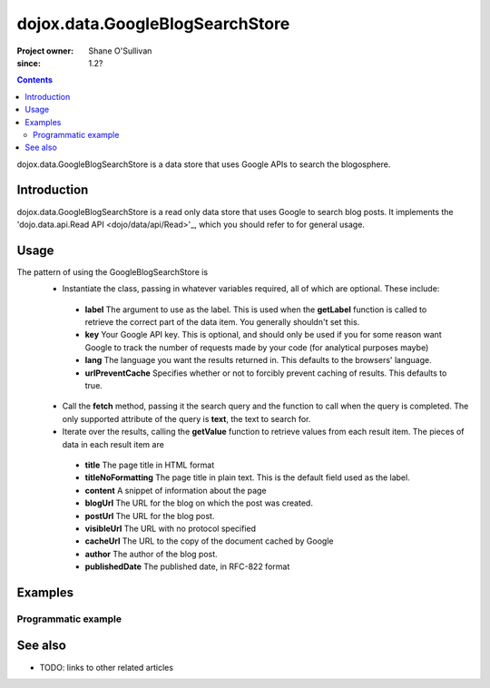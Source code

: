 .. _dojox/data/GoogleBlogSearchStore:

================================
dojox.data.GoogleBlogSearchStore
================================

:Project owner: Shane O'Sullivan
:since: 1.2?

.. contents::
   :depth: 2

dojox.data.GoogleBlogSearchStore is a data store that uses Google APIs to search the blogosphere.

Introduction
============

dojox.data.GoogleBlogSearchStore is a read only data store that uses Google to search blog posts.  It implements the 'dojo.data.api.Read API <dojo/data/api/Read>'_, which you should refer to for general usage.

Usage
=====

The pattern of using the GoogleBlogSearchStore is
 * Instantiate the class, passing in whatever variables required, all of which are optional.  These include:

  * **label** The argument to use as the label.  This is used when the **getLabel** function is called to retrieve the correct part of the data item.  You generally shouldn't set this.
  * **key** Your Google API key.  This is optional, and should only be used if you for some reason want Google to track the number of requests made by your code (for analytical purposes maybe)
  * **lang** The language you want the results returned in.  This defaults to the browsers' language.
  * **urlPreventCache** Specifies whether or not to forcibly prevent caching of results.  This defaults to true.

 * Call the **fetch** method, passing it the search query and the function to call when the query is completed.  The only supported attribute of the query is **text**, the text to search for.
 * Iterate over the results, calling the **getValue** function to retrieve values from each result item.  The pieces of data in each result item are

  * **title** The page title in HTML format
  * **titleNoFormatting** The page title in plain text. This is the default field used as the label.
  * **content** A snippet of information about the page
  * **blogUrl** The URL for the blog on which the post was created.
  * **postUrl** The URL for the blog post.
  * **visibleUrl** The URL with no protocol specified
  * **cacheUrl** The URL to the copy of the document cached by Google
  * **author** The author of the blog post.
  * **publishedDate** The published date, in RFC-822 format

.. js ::
 
 <script type="text/javascript">
  dojo.require("dojox.data.GoogleSearchStore");
  var store = new dojox.data.GoogleBlogSearchStore();

  var query = {text: "dojo ajax toolkit"};

  var callbackFunction = function(/*Array*/ items){
    
    console.log("Successfully retrieved " + items.length + " items for the query '" + query.text + "'");
    dojo.forEach(items, function(item){
      console.log ("Title is " + store.getValue(item, "title"));
      console.log ("Blog Url is " + store.getValue(item, "blogUrl"));
      console.log ("Post Url is " + store.getValue(item, "postUrl"));
      console.log ("Summary Content is " + store.getValue(item, "content"));
      console.log ("Author is " + store.getValue(item, "author"));
    })
  };

  var onErrorFunction = function(){
    console.log("An error occurred getting Google Blog Search data");
  }

  store.fetch({
    query: query,
    count: 20,
    start: 0,
    onComplete: callbackFunction,
    onError: onErrorFunction
  });
 </script>



Examples
========

Programmatic example
--------------------

.. code-example::

  .. javascript::

    <script type="text/javascript">
    dojo.require("dojox.data.GoogleSearchStore");

    function doSearch(){

      var store = new dojox.data.GoogleBlogSearchStore();

      var query = {text: dojo.byId("searchInput").value};

      var callbackFunction = function(/*Array*/ items){

        var table = dojo.byId("resultTable");
        var tableBody = table.tBodies[0];
        dojo.empty(tableBody);

        // Show the table
        dojo.style(table, "display", "");

      
        dojo.forEach(items, function(item, index){
          var row = dojo.create("tr", {}, tableBody);
  
          var numberCell = dojo.create("td", {innerHTML: index}, row);

          var titleCell = dojo.create("td", {innerHTML: store.getValue(item, "titleNoFormatting")}, row);

          var urlCell = dojo.create("td", {}, row);
          dojo.create("a", {
                             href: store.getValue(item, "postUrl"),
                             innerHTML: "Post Link ",
                             target: "_blank"
                           }, urlCell);
          dojo.create("a", {
                             href: store.getValue(item, "blogUrl"),
                             style: {paddingLeft: "5px"},
                             innerHTML: " Blog Link",
                             target: "_blank"
                           }, urlCell);
        })
      };

      var onErrorFunction = function(){
        console.log("An error occurred getting Google Search data");
      }

      store.fetch({
        query: query,
        count: 20,
        start: 0,
        onComplete: callbackFunction,
        onError: onErrorFunction
      });
      console.log("called fetch with query", query);

    }
    </script>

  .. html::

    <div>
      <span>Enter Search Text</span>
      <input type="text" value="dojo ajax toolkit" id="searchInput">
      <button onclick="doSearch()">Search</button>
    </div>

    <table id="resultTable" style="border: 1px solid black; display: none;">
      <thead>
        <th>#</th>
        <th>Title</th>
        <th>URL</th>
      </thead>
      <tbody>
      </tbody>
    </table>

See also
========

* TODO: links to other related articles
